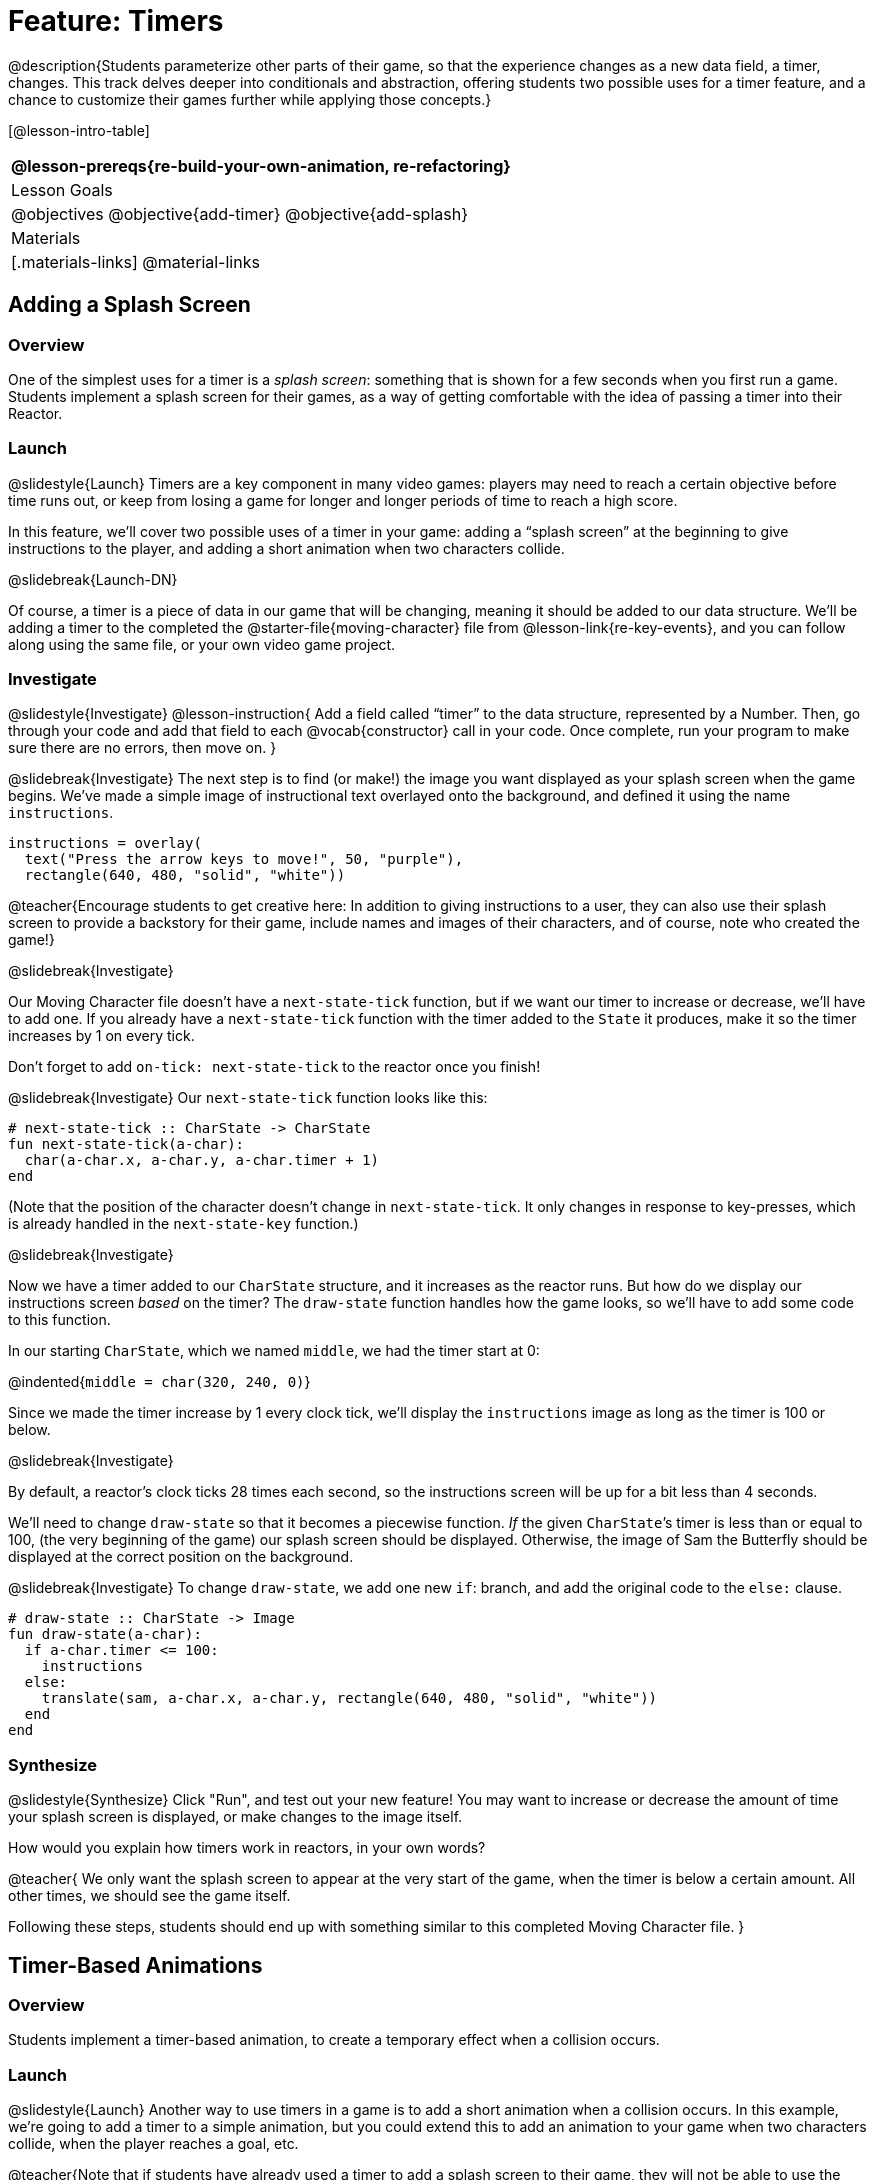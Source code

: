 = Feature: Timers

@description{Students parameterize other parts of their game, so that the experience changes as a new data field, a timer, changes. This track delves deeper into conditionals and abstraction, offering students two possible uses for a timer feature, and a chance to customize their games further while applying those concepts.}

[@lesson-intro-table]
|===
@lesson-prereqs{re-build-your-own-animation, re-refactoring}

| Lesson Goals
|
@objectives
@objective{add-timer}
@objective{add-splash}

| Materials
|[.materials-links]
@material-links

|===

== Adding a Splash Screen

=== Overview
One of the simplest uses for a timer is a _splash screen_: something that is shown for a few seconds when you first run a game. Students implement a splash screen for their games, as a way of getting comfortable with the idea of passing a timer into their Reactor.

=== Launch
@slidestyle{Launch}
Timers are a key component in many video games: players may need to reach a certain objective before time runs out, or keep from losing a game for longer and longer periods of time to reach a high score.

In this feature, we’ll cover two possible uses of a timer in your game: adding a “splash screen” at the beginning to give instructions to the player, and adding a short animation when two characters collide.

@slidebreak{Launch-DN}

Of course, a timer is a piece of data in our game that will be changing, meaning it should be added to our data structure. We’ll be adding a timer to the completed the @starter-file{moving-character} file from @lesson-link{re-key-events}, and you can follow along using the same file, or your own video game project.

=== Investigate
@slidestyle{Investigate}
@lesson-instruction{
Add a field called "`timer`" to the data structure, represented by a Number. Then, go through your code and add that field to each @vocab{constructor} call in your code. Once complete, run your program to make sure there are no errors, then move on.
}

@slidebreak{Investigate}
The next step is to find (or make!) the image you want displayed as your splash screen when the game begins. We’ve made a simple image of instructional text overlayed onto the background, and defined it using the name `instructions`.

```
instructions = overlay(
  text("Press the arrow keys to move!", 50, "purple"),
  rectangle(640, 480, "solid", "white"))
```

@teacher{Encourage students to get creative here: In addition to giving instructions to a user, they can also use their splash screen to provide a backstory for their game, include names and images of their characters, and of course, note who created the game!}

@slidebreak{Investigate}

Our Moving Character file doesn’t have a `next-state-tick` function, but if we want our timer to increase or decrease, we’ll have to add one. If you already have a `next-state-tick` function with the timer added to the `State` it produces, make it so the timer increases by 1 on every tick.

Don’t forget to add `on-tick: next-state-tick` to the reactor once you finish!

@slidebreak{Investigate}
Our `next-state-tick` function looks like this:

```
# next-state-tick :: CharState -> CharState
fun next-state-tick(a-char):
  char(a-char.x, a-char.y, a-char.timer + 1)
end
```

(Note that the position of the character doesn’t change in `next-state-tick`. It only changes in response to key-presses, which is already handled in the `next-state-key` function.)

@slidebreak{Investigate}

Now we have a timer added to our `CharState` structure, and it increases as the reactor runs. But how do we display our instructions screen _based_ on the timer? The `draw-state` function handles how the game looks, so we’ll have to add some code to this function.

In our starting `CharState`, which we named `middle`, we had the timer start at 0:

@indented{`middle = char(320, 240, 0)`}

Since we made the timer increase by 1 every clock tick, we’ll display the `instructions` image as long as the timer is 100 or below.

@slidebreak{Investigate}

By default, a reactor's clock ticks 28 times each second, so the instructions screen will be up for a bit less than 4 seconds.

We’ll need to change `draw-state` so that it becomes a piecewise function. _If_ the given ``CharState``’s timer is less than or equal to 100, (the very beginning of the game) our splash screen should be displayed. Otherwise, the image of Sam the Butterfly should be displayed at the correct position on the background.

@slidebreak{Investigate}
To change `draw-state`, we add one new `if`: branch, and add the original code to the `else:` clause.

```
# draw-state :: CharState -> Image
fun draw-state(a-char):
  if a-char.timer <= 100:
    instructions
  else:
    translate(sam, a-char.x, a-char.y, rectangle(640, 480, "solid", "white"))
  end
end
```

=== Synthesize
@slidestyle{Synthesize}
Click "Run", and test out your new feature! You may want to increase or decrease the amount of time your splash screen is displayed, or make changes to the image itself.

How would you explain how timers work in reactors, in your own words?

@teacher{
We only want the splash screen to appear at the very start of the game, when the timer is below a certain amount. All other times, we should see the game itself.

Following these steps, students should end up with something similar to this completed Moving Character file.
}

== Timer-Based Animations

=== Overview
Students implement a timer-based animation, to create a temporary effect when a collision occurs.

=== Launch
@slidestyle{Launch}
Another way to use timers in a game is to add a short animation when a collision occurs. In this example, we’re going to add a timer to a simple animation, but you could extend this to add an animation to your game when two characters collide, when the player reaches a goal, etc.

@teacher{Note that if students have already used a timer to add a splash screen to their game, they will not be able to use the same timer field to display a collision animation. Instead, they could implement a collision animation in a different game, or add another, separate field to their data structure: animation-timer and instruction-timer, for instance.}

@slidebreak{Launch-DN}

@lesson-instruction{
Open the @starter-file{watermelon-smash} and click "Run".
}

Our goal is to make a complete animation of a watermelon getting smashed by a mallet. When the mallet reaches the melon, we should see some sort of pink explosion!

We’ve gotten you started by including a data structure called `SmashState`, which contains the y-coordinate of a mallet and a timer. When the reactor begins, the initial state (defined here as `START`) defines the mallet at 250 and the timer at 0.

@slidebreak{Launch}

To start, let’s look at the `draw-state` function.

```
# draw-state :: SmashState -> Image
# draws the image of the watermelon and mallet on the screen.
fun draw-state(a-smash):
  translate(MALLET, 275, a-smash.mallety,
    translate(WATERMELON, 200, 75, BACKGROUND))
end
```

@slidebreak{Launch}

This function uses the images we’ve defined above (`WATERMELON`, `MALLET`, etc.) and draws the image of the mallet at x-coordinate 275 and the given ``SmashState``’s current `mallety`, on top of the image of the watermelon, placed at the coordinates 200, 75 on the background.

This code works for most of the animation, before the mallet hits the watermelon, but we want to see a pulpy explosion once it does.

@lesson-instruction{
- When should we see a watermelon explosion in this animation? What must be true about the given `SmashState`?
- Which image should we replace to show the explosion animation? The mallet, or the watermelon?
}

@slidebreak{Launch}

Once the mallet reaches the watermelon (around y-coordinate 140), we should replace the watermelon image with one representing an explosion. Here, we’ll use a radial star, whose contract is written below:

```
# radial-star :: Number, Number, Number, String, String -> Image
```

@lesson-instruction{
Practice making a few radial stars of different colors and sizes in the Interactions Area. See if you can determine what each of the Number arguments represent.
}

@slidebreak{Launch}

Most importantly for our purposes, the second argument to `radial-star` represents the outer size of the star. Since we want this star to represent the exploding watermelon and grow larger as the animation progresses, we can’t use a static number for the size. Instead, we want to use one of our changing values from the `SmashState`.

@QandA{
@Q{Which field should we use to represent the size of the growing explosion? `mallety`, or `timer`? Why?}
@A{`mallety` only represents the y-coordinate of the falling mallet, whereas the timer can be set and reset based on certain conditions to represent the changing size of the star image.}
}


=== Investigate
@slidestyle{Investigate}
@lesson-instruction{
Change the `draw-state` function to make it piecewise: when the mallet’s y-coordinate is 140 or less, draw the following image of the radial star at the watermelon’s current coordinates:

`radial-star(20, a-smash.timer, 25, "solid", "deep-pink"))`

In all other cases, produce the current body of `draw-state`.
}

@slidebreak{Investigate}

The updated `draw-state` function should look similar to:

```
# draw-state :: SmashState -> Image
# draws the image of the watermelon and mallet on the screen. When the
# mallet's y-coordinate reaches 140, draw the explosion
fun draw-state(a-smash):
  if (a-smash.mallety <= 140):
    translate(radial-star(20, a-smash.timer, 25, "solid", "deep-pink"), 200, 75,
       BACKGROUND)
  else:
    translate(MALLET, 275, a-smash.mallety,
    translate(WATERMELON, 200, 75, BACKGROUND))
  end
end
```

@teacher{Note to students that we haven’t done anything to change the value of a-state.timer yet! If the timer’s value is still 0, as it begins in our START state, we won’t see any star at all, even if our code is correct. We’ll work on changing the value of the timer in response to different conditions within the next-state-tick function.}

@slidebreak{Investigate}

Now take a look at the `next-state-tick` function defined below.

```
# next-state-tick :: SmashState -> SmashState
# Decreases the y-coordinate of the mallet every tick
fun next-state-tick(a-smash):
  smash(a-smash.mallety - 2, a-smash.timer)
end
```

Currently, this function decreases the mallet’s y-coordinate to make it fall, and doesn’t change the timer. However, if we want the size of our explosion to increase, at some point we’ll have to start increasing the timer (since the timer’s value also represents the size of our explosion animation).

@slidebreak{Investigate}

@lesson-instruction{
_When_ should we start increasing the timer, thereby increasing the size of the watermelon’s explosion animation?
}

For help, we can look back at our `draw-state` function. We only wanted to start drawing the explosion (the pink radial star) when `mallety` was less than or equal to 140. So we can check the same condition in `next-state-tick` to tell us when to start increasing the `SmashState`’s timer.

@slidebreak{Investigate}

@lesson-instruction{
Turn `next-state-tick` into a piecewise function: once `a-smash.mallety` reaches 140 or less, continue decreasing it’s y-coordinate, but also _increase_ the timer by 2. Use the original body of `next-state-tick` as your `else` clause.
}

The final version of `next-state-tick` should look similar to:

```
fun next-state-tick(a-smash):
  if (a-smash.mallety <= 140):
    smash(a-smash.mallety - 2, a-smash.timer + 2)
  else: smash(a-smash.mallety - 2, a-smash.timer)
  end
end
```

@slidebreak{Investigate}

Run your program, and watch that watermelon get smashed!

@lesson-instruction{
- For a challenge, change the `draw-state` function so that once the mallet has passed below a certain threshold, an image of the smashed watermelon (we’ve defined one called `SMASHED`) appears.
- *Hint:* _Where_ within the `draw-state` function will this new condition need to be placed in order for it to work properly?
}

== Synthesize
- We’ve shown you a couple ways to use timers in your games and animations, but there are many more possibilities.

- You could extend the timer animation to add a short animation when two characters have collided, or display an ever-increasing timer on the screen to show players how long they have ben playing your game.

- What other uses for timers can you come up with?
